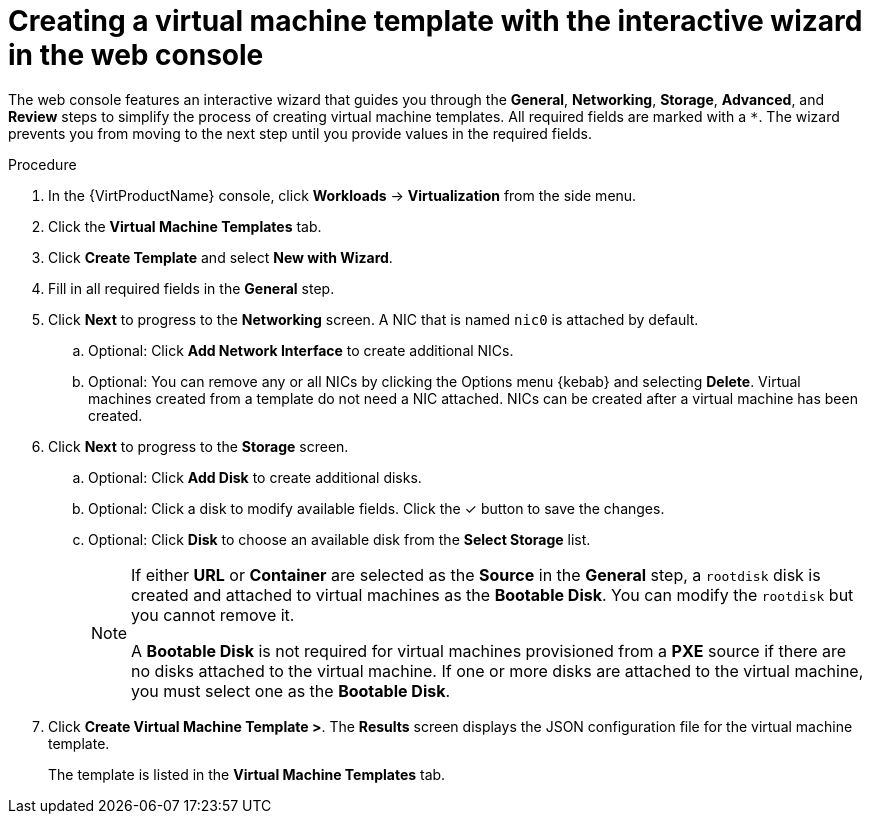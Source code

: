 // Module included in the following assemblies:
//
// * virt/vm_templates/virt-creating-vm-template.adoc

:_content-type: PROCEDURE
[id="virt-creating-template-wizard-web_{context}"]
= Creating a virtual machine template with the interactive wizard in the web console

The web console features an interactive wizard that guides you through the *General*,
*Networking*, *Storage*, *Advanced*, and *Review* steps to simplify the process of creating virtual machine templates.
All required fields are marked with a `*`. The wizard prevents you from moving to the next step
until you provide values in the required fields.

.Procedure

. In the {VirtProductName} console, click *Workloads* -> *Virtualization* from the side menu.
. Click the *Virtual Machine Templates* tab.
. Click *Create Template* and select *New with Wizard*.
. Fill in all required fields in the *General* step.
. Click *Next* to progress to the *Networking* screen. A NIC that is named `nic0` is attached by default.
.. Optional: Click *Add Network Interface* to create additional NICs.
.. Optional: You can remove any or all NICs by clicking the Options menu {kebab} and selecting *Delete*. Virtual machines created from a template do not need a NIC attached. NICs can be created after a virtual machine has been created.
. Click *Next* to progress to the *Storage* screen.
.. Optional: Click *Add Disk* to create additional disks.
.. Optional: Click a disk to modify available fields. Click the &#10003; button to save the changes.
.. Optional: Click *Disk* to choose an available disk from the *Select Storage* list.
+
[NOTE]
====
If either *URL* or *Container* are selected as the *Source* in the *General* step, a `rootdisk` disk is created and attached to virtual machines as the *Bootable Disk*. You can modify the `rootdisk` but you cannot remove it.

A *Bootable Disk* is not required for virtual machines provisioned from a *PXE* source if there are no disks attached to the virtual machine. If one or more disks are attached to the virtual machine, you must select one as the *Bootable Disk*.
====

. Click *Create Virtual Machine Template >*. The *Results* screen displays the JSON configuration file for the virtual machine template.
+
The template is listed in the *Virtual Machine Templates* tab.
